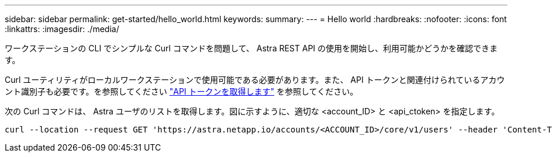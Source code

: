 ---
sidebar: sidebar 
permalink: get-started/hello_world.html 
keywords:  
summary:  
---
= Hello world
:hardbreaks:
:nofooter: 
:icons: font
:linkattrs: 
:imagesdir: ./media/


[role="lead"]
ワークステーションの CLI でシンプルな Curl コマンドを問題して、 Astra REST API の使用を開始し、利用可能かどうかを確認できます。

Curl ユーティリティがローカルワークステーションで使用可能である必要があります。また、 API トークンと関連付けられているアカウント識別子も必要です。を参照してください link:get_api_token.html["API トークンを取得します"] を参照してください。

次の Curl コマンドは、 Astra ユーザのリストを取得します。図に示すように、適切な <account_ID> と <api_ctoken> を指定します。

[source, curl]
----
curl --location --request GET 'https://astra.netapp.io/accounts/<ACCOUNT_ID>/core/v1/users' --header 'Content-Type: application/json' --header 'Authorization: Bearer <API_TOKEN>'
----